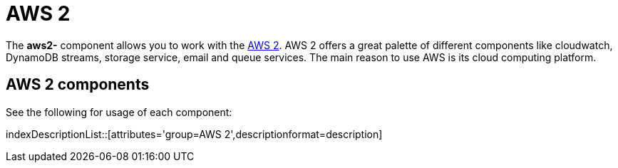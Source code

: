= AWS2 Component
//THIS FILE IS COPIED: EDIT THE SOURCE FILE:
:page-source: components/camel-aws2-cw/src/main/docs/aws2-summary.adoc
:docTitle: AWS 2

The *aws2-* component allows you to work with the
https://aws.amazon.com/[AWS 2].
AWS 2 offers a great palette of different components like cloudwatch, DynamoDB streams, 
storage service, email and queue services. The main reason to use AWS is its cloud computing platform.


== {docTitle} components

See the following for usage of each component:

indexDescriptionList::[attributes='group={docTitle}',descriptionformat=description]
